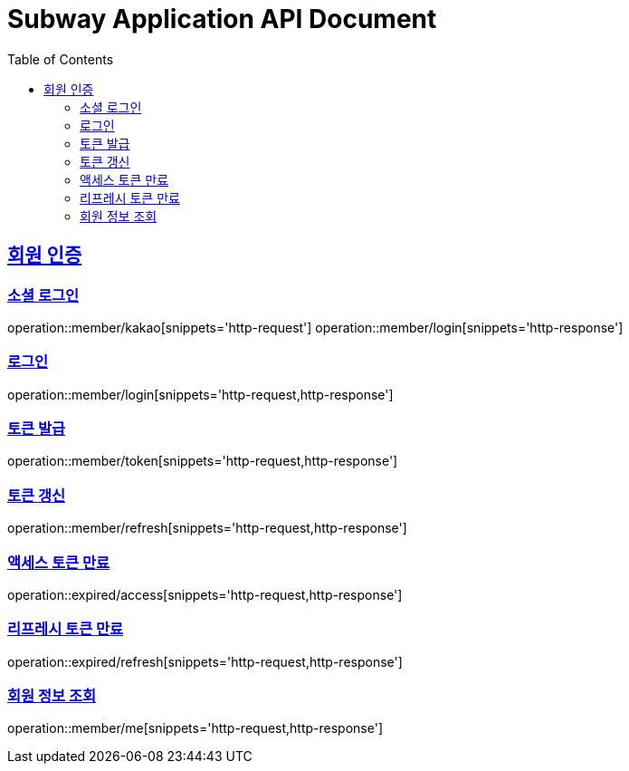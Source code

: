 = Subway Application API Document
:doctype: book
:icons: font
:source-highlighter: highlightjs
:toc: left
:toclevels: 2
:sectlinks:

[[member]]
== 회원 인증

=== 소셜 로그인

operation::member/kakao[snippets='http-request']
operation::member/login[snippets='http-response']

=== 로그인

operation::member/login[snippets='http-request,http-response']

=== 토큰 발급

operation::member/token[snippets='http-request,http-response']

=== 토큰 갱신

operation::member/refresh[snippets='http-request,http-response']

=== 액세스 토큰 만료

operation::expired/access[snippets='http-request,http-response']

=== 리프레시 토큰 만료

operation::expired/refresh[snippets='http-request,http-response']

=== 회원 정보 조회

operation::member/me[snippets='http-request,http-response']
